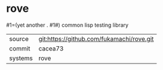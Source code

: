 * rove

#1=(yet another . #1#) common lisp testing library

|---------+-------------------------------------------|
| source  | git:https://github.com/fukamachi/rove.git |
| commit  | cacea73                                   |
| systems | rove                                      |
|---------+-------------------------------------------|
